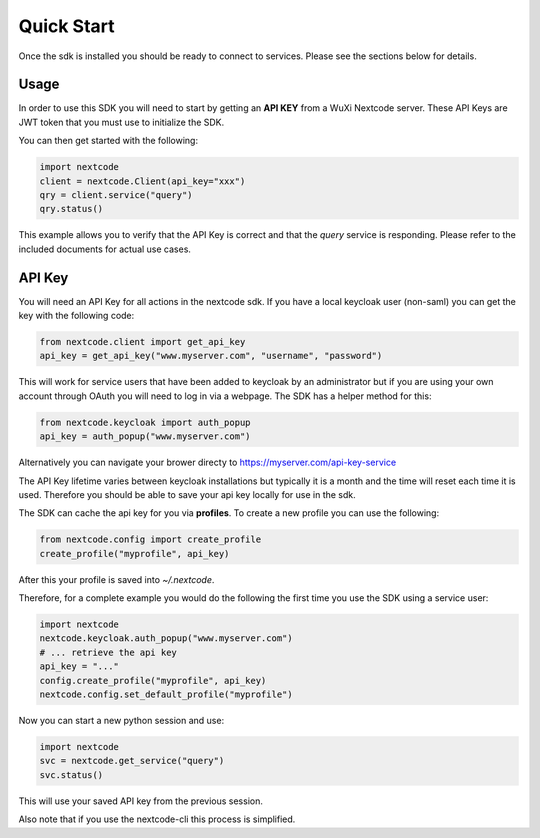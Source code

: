 Quick Start
============

Once the sdk is installed you should be ready to connect to services. Please see the sections below for details.

Usage
-----
In order to use this SDK you will need to start by getting an **API KEY** from a WuXi Nextcode server. These API Keys are JWT token that you must use to initialize the SDK.

You can then get started with the following:

.. code-block:: python

  import nextcode
  client = nextcode.Client(api_key="xxx")
  qry = client.service("query")
  qry.status()

This example allows you to verify that the API Key is correct and that the *query* service is responding. Please refer to the included documents for actual use cases.

API Key
-------
You will need an API Key for all actions in the nextcode sdk. If you have a local keycloak user (non-saml) you can get the key with the following code:

.. code-block:: python

  from nextcode.client import get_api_key
  api_key = get_api_key("www.myserver.com", "username", "password")

This will work for service users that have been added to keycloak by an administrator but if you are using your own account through OAuth you will need to log in via a webpage. The SDK has a helper method for this:

.. code-block:: python

  from nextcode.keycloak import auth_popup
  api_key = auth_popup("www.myserver.com")

Alternatively you can navigate your brower directy to https://myserver.com/api-key-service

The API Key lifetime varies between keycloak installations but typically it is a month and the time will reset each time it is used. Therefore you should be able to save your api key locally for use in the sdk.

The SDK can cache the api key for you via **profiles**. To create a new profile you can use the following:

.. code-block:: python

  from nextcode.config import create_profile
  create_profile("myprofile", api_key)

After this your profile is saved into `~/.nextcode`.

Therefore, for a complete example you would do the following the first time you use the SDK using a service user:

.. code-block:: python

  import nextcode
  nextcode.keycloak.auth_popup("www.myserver.com")
  # ... retrieve the api key
  api_key = "..."
  config.create_profile("myprofile", api_key)
  nextcode.config.set_default_profile("myprofile")

Now you can start a new python session and use:

.. code-block:: python

  import nextcode
  svc = nextcode.get_service("query")
  svc.status()

This will use your saved API key from the previous session.

Also note that if you use the nextcode-cli this process is simplified.
